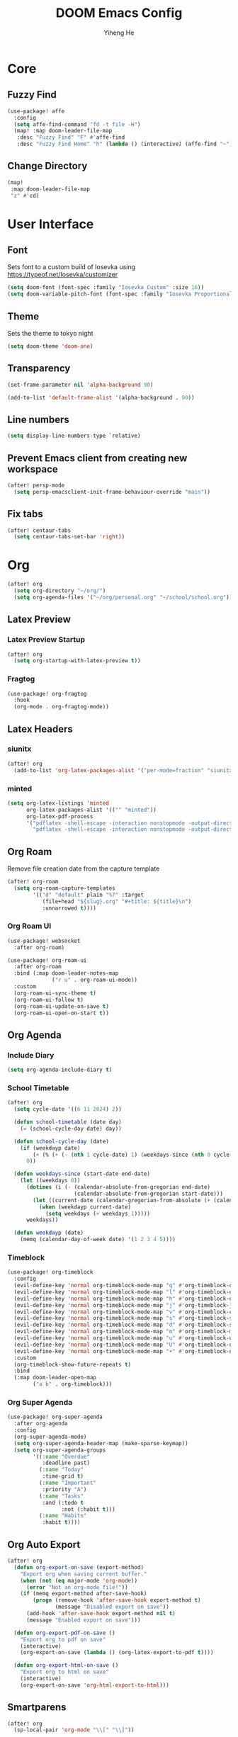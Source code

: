 #+title: DOOM Emacs Config
#+author: Yiheng He

* Core
** Fuzzy Find
#+begin_src emacs-lisp
(use-package! affe
  :config
  (setq affe-find-command "fd -t file -H")
  (map! :map doom-leader-file-map
   :desc "Fuzzy Find" "F" #'affe-find
   :desc "Fuzzy Find Home" "h" (lambda () (interactive) (affe-find "~"))))
#+end_src

** Change Directory
#+begin_src emacs-lisp
(map!
 :map doom-leader-file-map
 "z" #'cd)
#+end_src

* User Interface
** Font
Sets font to a custom build of Iosevka using https://typeof.net/Iosevka/customizer
#+begin_src emacs-lisp
(setq doom-font (font-spec :family "Iosevka Custom" :size 16))
(setq doom-variable-pitch-font (font-spec :family "Iosevka Proportional Custom" :size 16))
#+end_src

** Theme
Sets the theme to tokyo night
#+begin_src emacs-lisp
(setq doom-theme 'doom-one)
#+end_src

** Transparency
#+begin_src emacs-lisp
(set-frame-parameter nil 'alpha-background 90)

(add-to-list 'default-frame-alist '(alpha-background . 90))
#+end_src

** Line numbers
#+begin_src emacs-lisp
(setq display-line-numbers-type `relative)
#+end_src

** Prevent Emacs client from creating new workspace
#+begin_src emacs-lisp
(after! persp-mode
  (setq persp-emacsclient-init-frame-behaviour-override "main"))
#+end_src

** Fix tabs
#+begin_src emacs-lisp
(after! centaur-tabs
  (setq centaur-tabs-set-bar 'right))
#+end_src

* Org
#+begin_src emacs-lisp
(after! org
  (setq org-directory "~/org/")
  (setq org-agenda-files '("~/org/personal.org" "~/school/school.org")))
#+end_src
** Latex Preview
*** Latex Preview Startup
#+begin_src emacs-lisp
(after! org
  (setq org-startup-with-latex-preview t))
#+end_src

*** Fragtog
#+begin_src emacs-lisp
(use-package! org-fragtog
  :hook
  (org-mode . org-fragtog-mode))
#+end_src

** Latex Headers
*** siunitx
#+begin_src emacs-lisp
(after! org
  (add-to-list 'org-latex-packages-alist '("per-mode=fraction" "siunitx" t)))
#+end_src

*** minted
#+begin_src emacs-lisp
(setq org-latex-listings 'minted
      org-latex-packages-alist '(("" "minted"))
      org-latex-pdf-process
      '("pdflatex -shell-escape -interaction nonstopmode -output-directory %o %f"
        "pdflatex -shell-escape -interaction nonstopmode -output-directory %o %f"))
#+end_src

** Org Roam
Remove file creation date from the capture template
#+begin_src emacs-lisp
(after! org-roam
  (setq org-roam-capture-templates
        '(("d" "default" plain "%?" :target
           (file+head "${slug}.org" "#+title: ${title}\n")
           :unnarrowed t))))
#+end_src

*** Org Roam UI
#+begin_src emacs-lisp
(use-package! websocket
  :after org-roam)

(use-package! org-roam-ui
  :after org-roam
  :bind (:map doom-leader-notes-map
              ("r u" . org-roam-ui-mode))
  :custom
  (org-roam-ui-sync-theme t)
  (org-roam-ui-follow t)
  (org-roam-ui-update-on-save t)
  (org-roam-ui-open-on-start t))
#+end_src

** Org Agenda
*** Include Diary
#+begin_src emacs-lisp
(setq org-agenda-include-diary t)
#+end_src

*** School Timetable
#+begin_src emacs-lisp
(after! org
  (setq cycle-date '((6 11 2024) 2))

  (defun school-timetable (date day)
    (= (school-cycle-day date) day))

  (defun school-cycle-day (date)
    (if (weekdayp date)
        (+ (% (+ (- (nth 1 cycle-date) 1) (weekdays-since (nth 0 cycle-date) date)) 6) 1)
      0))

  (defun weekdays-since (start-date end-date)
    (let ((weekdays 0))
      (dotimes (i (- (calendar-absolute-from-gregorian end-date)
                     (calendar-absolute-from-gregorian start-date)))
        (let ((current-date (calendar-gregorian-from-absolute (+ (calendar-absolute-from-gregorian start-date) i))))
          (when (weekdayp current-date)
            (setq weekdays (+ weekdays 1)))))
      weekdays))

  (defun weekdayp (date)
    (memq (calendar-day-of-week date) '(1 2 3 4 5))))
#+end_src

*** Timeblock
#+begin_src emacs-lisp
(use-package! org-timeblock
  :config
  (evil-define-key 'normal org-timeblock-mode-map "q" #'org-timeblock-quit)
  (evil-define-key 'normal org-timeblock-mode-map "l" #'org-timeblock-day-later)
  (evil-define-key 'normal org-timeblock-mode-map "h" #'org-timeblock-day-earlier)
  (evil-define-key 'normal org-timeblock-mode-map "j" #'org-timeblock-jump-to-day)
  (evil-define-key 'normal org-timeblock-mode-map "v" #'org-timeblock-change-span)
  (evil-define-key 'normal org-timeblock-mode-map "s" #'org-timeblock-schedule)
  (evil-define-key 'normal org-timeblock-mode-map "d" #'org-timeblock-set-duration)
  (evil-define-key 'normal org-timeblock-mode-map "m" #'org-timeblock-mark-block)
  (evil-define-key 'normal org-timeblock-mode-map "u" #'org-timeblock-unmark-block)
  (evil-define-key 'normal org-timeblock-mode-map "U" #'org-timeblock-unmark-all-blocks)
  (evil-define-key 'normal org-timeblock-mode-map "+" #'org-timeblock-new-task)
  :custom
  (org-timeblock-show-future-repeats t)
  :bind
  (:map doom-leader-open-map
        ("a b" . org-timeblock)))
#+end_src
*** Org Super Agenda
#+begin_src emacs-lisp
(use-package! org-super-agenda
  :after org-agenda
  :config
  (org-super-agenda-mode)
  (setq org-super-agenda-header-map (make-sparse-keymap))
  (setq org-super-agenda-groups
        '((:name "Overdue"
           :deadline past)
          (:name "Today"
           :time-grid t)
          (:name "Important"
           :priority "A")
          (:name "Tasks"
           :and (:todo t
                 :not (:habit t)))
          (:name "Habits"
           :habit t))))
#+end_src

** Org Auto Export
#+begin_src emacs-lisp
(after! org
  (defun org-export-on-save (export-method)
    "Export org when saving current buffer."
    (when (not (eq major-mode 'org-mode))
      (error "Not an org-mode file!"))
    (if (memq export-method after-save-hook)
        (progn (remove-hook 'after-save-hook export-method t)
               (message "Disabled export on save"))
      (add-hook 'after-save-hook export-method nil t)
      (message "Enabled export on save")))

  (defun org-export-pdf-on-save ()
    "Export org to pdf on save"
    (interactive)
    (org-export-on-save (lambda () (org-latex-export-to-pdf t))))

  (defun org-export-html-on-save ()
    "Export org to html on save"
    (interactive)
    (org-export-on-save 'org-html-export-to-html)))
#+end_src
** Smartparens
#+begin_src emacs-lisp
(after! org
  (sp-local-pair 'org-mode "\\[" "\\]"))
#+end_src

** Transclusion
#+begin_src emacs-lisp
(use-package! org-transclusion
  :after org
  :hook
  (org-mode . org-transclusion-mode)
  (org-mode . (lambda () (add-hook! after-save #'org-transclusion-add-all)))
  :init
  (map!
   :map doom-leader-notes-map
   :desc "Org Transclusion Mode" "t" #'org-transclusion-mode))
#+end_src
** Org Habit
#+begin_src emacs-lisp
(add-to-list 'org-modules 'org-habit)
#+end_src
** Journal
#+begin_src emacs-lisp
(use-package! org-journal
  :init
  (add-hook! org-journal-mode (setq auto-save-default nil))
  (add-hook! org-journal-mode (setq-local undo-tree-auto-save-history nil))
  :config
  (setq org-journal-enable-encryption t))
#+end_src
** Auto Tangle
#+begin_src emacs-lisp
(use-package org-auto-tangle
  :hook (org-mode . org-auto-tangle-mode))
#+end_src
** Org Modern
#+begin_src emacs-lisp
(use-package org
  :hook (org-mode . org-modern-mode)
  :hook (org-agenda-finalize . org-modern-agenda))
#+end_src
** Org Capture Templates
#+begin_src emacs-lisp
(after! org
  (add-to-list 'org-capture-templates '("s" "School Todo" entry
                                        (file+headline "~/school/school.org" "Tasks")
                                        "* TODO %? %^G\nDEADLINE: %^{Deadline}T\n%i")))
#+end_src

* Latex
** Electric Subscript and Superscript
Don't insert braces after _ and ^
#+begin_src emacs-lisp
(setq TeX-electric-sub-and-superscript nil)
#+end_src

** Latex Compile Flags
Add shell-escape flag
#+begin_src emacs-lisp
(setq TeX-command-extra-options "-shell-escape")
#+end_src

* Writing
** Language Tool
#+begin_src emacs-lisp
(after! langtool
  (setq langtool-default-language "en-GB"))
#+end_src
* Programming
** LSP Mode
*** Inlay Hints
#+begin_src emacs-lisp
(after! lsp-mode
  (setq lsp-inlay-hint-enable t))
#+end_src
